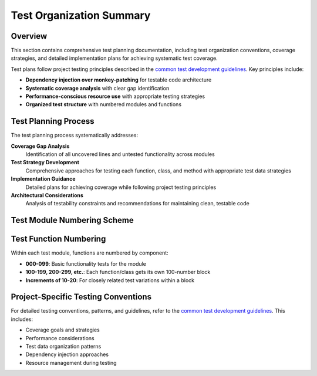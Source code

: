 .. vim: set fileencoding=utf-8:
.. -*- coding: utf-8 -*-
.. +--------------------------------------------------------------------------+
   |                                                                          |
   | Licensed under the Apache License, Version 2.0 (the "License");          |
   | you may not use this file except in compliance with the License.         |
   | You may obtain a copy of the License at                                  |
   |                                                                          |
   |     http://www.apache.org/licenses/LICENSE-2.0                           |
   |                                                                          |
   | Unless required by applicable law or agreed to in writing, software      |
   | distributed under the License is distributed on an "AS IS" BASIS,        |
   | WITHOUT WARRANTIES OR CONDITIONS OF ANY KIND, either express or implied. |
   | See the License for the specific language governing permissions and      |
   | limitations under the License.                                           |
   |                                                                          |
   +--------------------------------------------------------------------------+


*******************************************************************************
Test Organization Summary
*******************************************************************************

Overview
===============================================================================

This section contains comprehensive test planning documentation, including test
organization conventions, coverage strategies, and detailed implementation
plans for achieving systematic test coverage.

Test plans follow project testing principles described in the `common test
development guidelines
<https://raw.githubusercontent.com/emcd/python-project-common/refs/tags/docs-1/documentation/common/tests.rst>`_.
Key principles include:

- **Dependency injection over monkey-patching** for testable code architecture
- **Systematic coverage analysis** with clear gap identification
- **Performance-conscious resource use** with appropriate testing strategies
- **Organized test structure** with numbered modules and functions

Test Planning Process
===============================================================================

The test planning process systematically addresses:

**Coverage Gap Analysis**
  Identification of all uncovered lines and untested functionality across modules

**Test Strategy Development**  
  Comprehensive approaches for testing each function, class, and method with
  appropriate test data strategies

**Implementation Guidance**
  Detailed plans for achieving coverage while following project testing principles

**Architectural Considerations**
  Analysis of testability constraints and recommendations for maintaining
  clean, testable code

Test Module Numbering Scheme
===============================================================================

.. todo:: Define project-specific test module numbering conventions.

Test Function Numbering
===============================================================================

Within each test module, functions are numbered by component:

- **000-099**: Basic functionality tests for the module  
- **100-199, 200-299, etc.**: Each function/class gets its own 100-number block
- **Increments of 10-20**: For closely related test variations within a block

Project-Specific Testing Conventions
===============================================================================

For detailed testing conventions, patterns, and guidelines, refer to the `common
test development guidelines
<https://raw.githubusercontent.com/emcd/python-project-common/refs/tags/docs-1/documentation/common/tests.rst>`_.
This includes:

- Coverage goals and strategies
- Performance considerations
- Test data organization patterns
- Dependency injection approaches
- Resource management during testing
